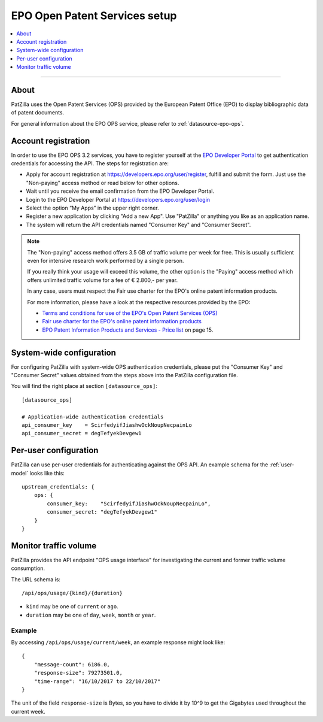 .. _epo-ops-setup:

##############################
EPO Open Patent Services setup
##############################

.. contents::
   :local:
   :depth: 1

----

*****
About
*****
PatZilla uses the Open Patent Services (OPS) provided by the European Patent Office (EPO)
to display bibliographic data of patent documents.

For general information about the EPO OPS service, please refer to :ref:`datasource-epo-ops`.


.. _epo-ops-account-register:

********************
Account registration
********************

In order to use the EPO OPS 3.2 services, you have to register yourself at the `EPO Developer Portal`_
to get authentication credentials for accessing the API. The steps for registration are:

- Apply for account registration at https://developers.epo.org/user/register, fulfill and submit the form.
  Just use the "Non-paying" access method or read below for other options.
- Wait until you receive the email confirmation from the EPO Developer Portal.
- Login to the EPO Developer Portal at https://developers.epo.org/user/login
- Select the option “My Apps” in the upper right corner.
- Register a new application by clicking "Add a new App". Use "PatZilla" or anything you like as an application name.
- The system will return the API credentials named "Consumer Key" and "Consumer Secret".

.. note::

    The "Non-paying" access method offers 3.5 GB of traffic volume per week for free.
    This is usually sufficient even for intensive research work performed by a single person.

    If you really think your usage will exceed this volume, the other option is the
    "Paying" access method which offers unlimited traffic volume for a fee of € 2.800,- per year.

    In any case, users must respect the Fair use charter for the EPO's online patent information products.

    For more information, please have a look at the respective resources provided by the EPO:

    - `Terms and conditions for use of the EPO's Open Patent Services (OPS) <http://www.epo.org/service-support/ordering/ops-terms-and-conditions.html>`_
    - `Fair use charter for the EPO's online patent information products <http://www.epo.org/searching-for-patents/helpful-resources/fair-use.html>`_
    - `EPO Patent Information Products and Services - Price list <http://documents.epo.org/projects/babylon/eponet.nsf/0/0B52985F1EFEBCBBC12574EC00263E07/$File/epo_patent_information_price-list_01-2018.pdf>`_ on page 15.

.. _EPO Developer Portal: https://developers.epo.org/


.. _epo-ops-system-wide:

*************************
System-wide configuration
*************************
For configuring PatZilla with system-wide OPS authentication credentials,
please put the "Consumer Key" and "Consumer Secret" values
obtained from the steps above into the PatZilla configuration file.

You will find the right place at section ``[datasource_ops]``::

    [datasource_ops]

    # Application-wide authentication credentials
    api_consumer_key    = ScirfedyifJiashwOckNoupNecpainLo
    api_consumer_secret = degTefyekDevgew1


.. _epo-ops-per-user:

**********************
Per-user configuration
**********************
PatZilla can use per-user credentials for authenticating against the OPS API.
An example schema for the :ref:`user-model` looks like this::

    upstream_credentials: {
        ops: {
            consumer_key:    "ScirfedyifJiashwOckNoupNecpainLo",
            consumer_secret: "degTefyekDevgew1"
        }
    }


.. _epo-ops-usage:

**********************
Monitor traffic volume
**********************

PatZilla provides the API endpoint "OPS usage interface" for investigating
the current and former traffic volume consumption.

The URL schema is::

    /api/ops/usage/{kind}/{duration}

- ``kind`` may be one of ``current`` or ``ago``.
- ``duration`` may be one of ``day``, ``week``, ``month`` or ``year``.

Example
=======
By accessing ``/api/ops/usage/current/week``, an example response might look like::

    {
        "message-count": 6186.0,
        "response-size": 79273501.0,
        "time-range": "16/10/2017 to 22/10/2017"
    }

The unit of the field ``response-size`` is Bytes, so you have to divide it by 10^9
to get the Gigabytes used throughout the current week.

